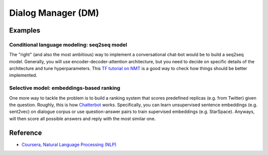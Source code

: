 ====================
Dialog Manager (DM)
====================

Examples
=========

Conditional language modeling: seq2seq model
*********************************************

The "right" (and also the most ambitious) way to implement a conversational chat-bot would be to build a seq2seq model. Generally, you will use encoder-decoder-attention architecture, but you need to decide on specific details of the architecture and tune hyperparameters. This `TF tutorial on NMT <https://www.tensorflow.org/tutorials/seq2seq>`_ is a good way to check how things should be better implemented.


Selective model: embeddings-based ranking
*******************************************

One more way to tackle the problem is to build a ranking system that scores predefined replicas (e.g. from Twitter) given the question. Roughly, this is how `Chatterbot <https://chatterbot.readthedocs.io/en/stable/>`_ works. Specifically, you can learn unsupervised sentence embeddings (e.g. sent2vec) on dialogue corpus or use question-answer pairs to train supervised embeddings (e.g. StarSpace). Anyways, will then score all possible answers and reply with the most similar one.


Reference
==========

* `Coursera, Natural Language Processing (NLP) <https://www.coursera.org/learn/language-processing>`_
